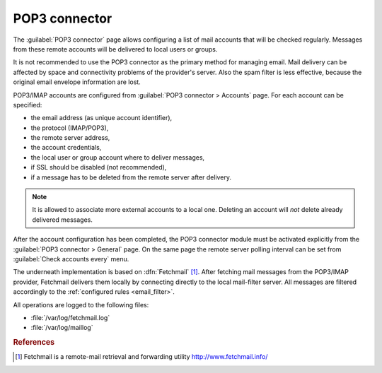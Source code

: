 
.. _pop3_connector-section:
 
==============
POP3 connector
==============

The :guilabel:`POP3 connector` page allows configuring a list of mail
accounts that will be checked regularly. Messages from these remote
accounts will be delivered to local users or groups.

It is not recommended to use the POP3 connector as the primary method
for managing email.  Mail delivery can be affected by space and
connectivity problems of the provider's server.  Also the spam filter
is less effective, because the original email envelope information
are lost.

POP3/IMAP accounts are configured from :guilabel:`POP3 connector >
Accounts` page. For each account can be specified:

* the email address (as unique account identifier),
* the protocol (IMAP/POP3),
* the remote server address,
* the account credentials,
* the local user or group account where to deliver messages,
* if SSL should be disabled (not recommended),
* if a message has to be deleted from the remote server after delivery.

.. note:: It is allowed to associate more external accounts to a local
          one.  Deleting an account will *not* delete already
          delivered messages.

After the account configuration has been completed, the POP3 connector
module must be activated explicitly from the :guilabel:`POP3 connector
> General` page. On the same page the remote server polling interval
can be set from :guilabel:`Check accounts every` menu.

.. index:: 
   pair: Fetchmail; software

The underneath implementation is based on :dfn:`Fetchmail`
[#Fetchmail]_. After fetching mail messages from the POP3/IMAP
provider, Fetchmail delivers them locally by connecting directly to
the local mail-filter server. All messages are filtered accordingly to
the :ref:`configured rules <email_filter>`.

All operations are logged to the following files:

* :file:`/var/log/fetchmail.log`
* :file:`/var/log/maillog`

.. rubric:: References

.. [#Fetchmail] Fetchmail is a remote-mail retrieval and forwarding
                utility http://www.fetchmail.info/
